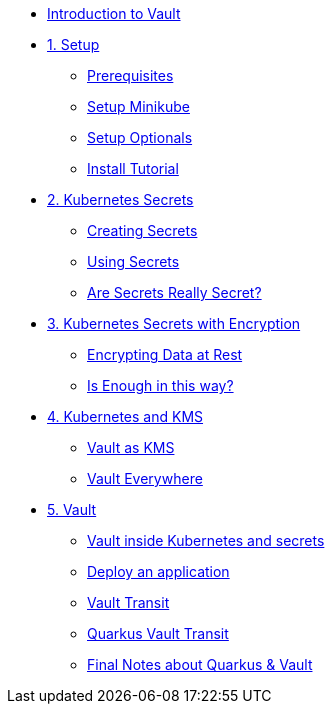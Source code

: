 * xref:index.adoc[Introduction to Vault]

* xref:setup.adoc[1. Setup]
** xref:setup.adoc#prerequisite[Prerequisites]
** xref:setup.adoc#minikube[Setup Minikube]
** xref:setup.adoc#optionals[Setup Optionals]
** xref:setup.adoc#installtutorial[Install Tutorial]

* xref:k8s_secrets.adoc[2. Kubernetes Secrets]
** xref:k8s_secrets.adoc#createsecrets[Creating Secrets]
** xref:k8s_secrets.adoc#usesecrets[Using Secrets]
** xref:k8s_secrets.adoc#aresecretssecrets[Are Secrets Really Secret?]

* xref:k8s_secrets_enc.adoc[3. Kubernetes Secrets with Encryption]
** xref:k8s_secrets_enc.adoc#encryptingdata[Encrypting Data at Rest]
** xref:k8s_secrets_enc.adoc#isenoughenc[Is Enough in this way?]

* xref:vault_kms.adoc[4. Kubernetes and KMS]
** xref:vault_kms.adoc#kmsvault[Vault as KMS]
** xref:vault_kms.adoc#vaulteverywhere[Vault Everywhere]

* xref:vault.adoc[5. Vault]
** xref:vault.adoc#vaultk8s[Vault inside Kubernetes and secrets]
** xref:vault.adoc#deployapp[Deploy an application]
** xref:vault.adoc#transit[Vault Transit]
** xref:vault.adoc#quarkustransit[Quarkus Vault Transit]
** xref:vault.adoc#notesquarkusvault[Final Notes about Quarkus & Vault]